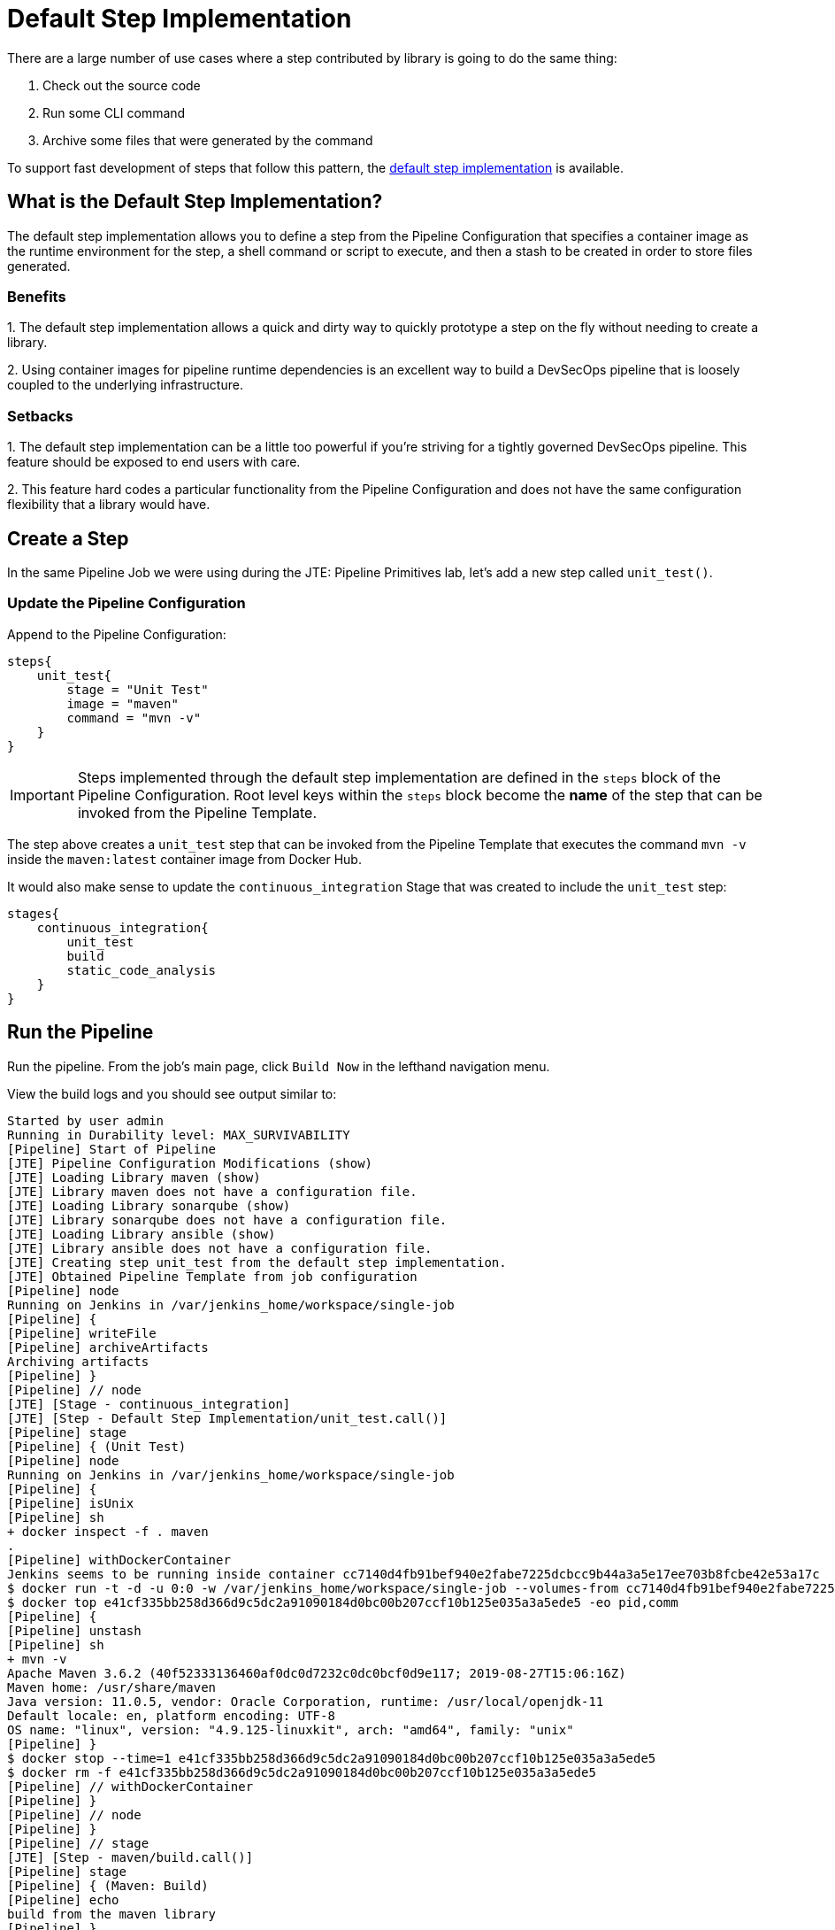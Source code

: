 = Default Step Implementation

There are a large number of use cases where a step contributed by
library is going to do the same thing:

[arabic]
. Check out the source code
. Run some CLI command
. Archive some files that were generated by the command

To support fast development of steps that follow this pattern, the
https://jenkinsci.github.io/templating-engine-plugin/pages/Primitives/default_step_implementation.html[default
step implementation] is available.

== What is the Default Step Implementation?

The default step implementation allows you to define a step from the
Pipeline Configuration that specifies a container image as the runtime
environment for the step, a shell command or script to execute, and then
a stash to be created in order to store files generated.

=== Benefits

{empty}1. The default step implementation allows a quick and dirty way
to quickly prototype a step on the fly without needing to create a
library.

{empty}2. Using container images for pipeline runtime dependencies is an
excellent way to build a DevSecOps pipeline that is loosely coupled to
the underlying infrastructure.

=== Setbacks

{empty}1. The default step implementation can be a little too powerful
if you're striving for a tightly governed DevSecOps pipeline. This
feature should be exposed to end users with care.

{empty}2. This feature hard codes a particular functionality from the
Pipeline Configuration and does not have the same configuration
flexibility that a library would have.

== Create a Step

In the same Pipeline Job we were using during the JTE: Pipeline
Primitives lab, let's add a new step called `unit_test()`.

=== Update the Pipeline Configuration

Append to the Pipeline Configuration:

[source,groovy]
----
steps{
    unit_test{
        stage = "Unit Test"
        image = "maven"
        command = "mvn -v"
    }
}
----

[IMPORTANT]
====
Steps implemented through the default step implementation are defined in
the `steps` block of the Pipeline Configuration.
Root level keys within the `steps` block become the *name* of the step
that can be invoked from the Pipeline Template.
====
The step above creates a `unit_test` step that can be invoked from
the Pipeline Template that executes the command `mvn -v` inside the
`maven:latest` container image from Docker Hub.

It would also make sense to update the `continuous_integration` Stage
that was created to include the `unit_test` step:

[source,groovy]
----
stages{
    continuous_integration{
        unit_test
        build
        static_code_analysis
    }
}
----

== Run the Pipeline

Run the pipeline. From the job's main page, click `Build Now` in the
lefthand navigation menu.

View the build logs and you should see output similar to:

[source,text]
----
Started by user admin
Running in Durability level: MAX_SURVIVABILITY
[Pipeline] Start of Pipeline
[JTE] Pipeline Configuration Modifications (show)
[JTE] Loading Library maven (show)
[JTE] Library maven does not have a configuration file.
[JTE] Loading Library sonarqube (show)
[JTE] Library sonarqube does not have a configuration file.
[JTE] Loading Library ansible (show)
[JTE] Library ansible does not have a configuration file.
[JTE] Creating step unit_test from the default step implementation.
[JTE] Obtained Pipeline Template from job configuration
[Pipeline] node
Running on Jenkins in /var/jenkins_home/workspace/single-job
[Pipeline] {
[Pipeline] writeFile
[Pipeline] archiveArtifacts
Archiving artifacts
[Pipeline] }
[Pipeline] // node
[JTE] [Stage - continuous_integration]
[JTE] [Step - Default Step Implementation/unit_test.call()]
[Pipeline] stage
[Pipeline] { (Unit Test)
[Pipeline] node
Running on Jenkins in /var/jenkins_home/workspace/single-job
[Pipeline] {
[Pipeline] isUnix
[Pipeline] sh
+ docker inspect -f . maven
.
[Pipeline] withDockerContainer
Jenkins seems to be running inside container cc7140d4fb91bef940e2fabe7225dcbcc9b44a3a5e17ee703b8fcbe42e53a17c
$ docker run -t -d -u 0:0 -w /var/jenkins_home/workspace/single-job --volumes-from cc7140d4fb91bef940e2fabe7225dcbcc9b44a3a5e17ee703b8fcbe42e53a17c -e ******** -e ******** -e ******** -e ******** -e ******** -e ******** -e ******** -e ******** -e ******** -e ******** -e ******** -e ******** -e ******** -e ******** -e ******** -e ******** -e ******** -e ******** -e ******** -e ******** -e ******** -e ******** -e ******** maven cat
$ docker top e41cf335bb258d366d9c5dc2a91090184d0bc00b207ccf10b125e035a3a5ede5 -eo pid,comm
[Pipeline] {
[Pipeline] unstash
[Pipeline] sh
+ mvn -v
Apache Maven 3.6.2 (40f52333136460af0dc0d7232c0dc0bcf0d9e117; 2019-08-27T15:06:16Z)
Maven home: /usr/share/maven
Java version: 11.0.5, vendor: Oracle Corporation, runtime: /usr/local/openjdk-11
Default locale: en, platform encoding: UTF-8
OS name: "linux", version: "4.9.125-linuxkit", arch: "amd64", family: "unix"
[Pipeline] }
$ docker stop --time=1 e41cf335bb258d366d9c5dc2a91090184d0bc00b207ccf10b125e035a3a5ede5
$ docker rm -f e41cf335bb258d366d9c5dc2a91090184d0bc00b207ccf10b125e035a3a5ede5
[Pipeline] // withDockerContainer
[Pipeline] }
[Pipeline] // node
[Pipeline] }
[Pipeline] // stage
[JTE] [Step - maven/build.call()]
[Pipeline] stage
[Pipeline] { (Maven: Build)
[Pipeline] echo
build from the maven library
[Pipeline] }
[Pipeline] // stage
[JTE] [Step - sonarqube/static_code_analysis.call()]
[Pipeline] stage
[Pipeline] { (SonarQube: Static Code Analysis)
[Pipeline] echo
static code analysis from the sonarqube library
[Pipeline] }
[Pipeline] // stage
[JTE] [Step - ansible/deploy_to.call(ApplicationEnvironment)]
[Pipeline] stage
[Pipeline] { (Deploy To: dev)
[Pipeline] echo
performing a deployment through ansible..
[Pipeline] echo
deploying to 0.0.0.1
[Pipeline] echo
deploying to 0.0.0.2
[Pipeline] }
[Pipeline] // stage
[Pipeline] timeout
Timeout set to expire in 5 min 0 sec
[Pipeline] {
[Pipeline] input
Approve the deployment?
Proceed or Abort
Approved by admin
[Pipeline] }
[Pipeline] // timeout
[JTE] [Step - ansible/deploy_to.call(ApplicationEnvironment)]
[Pipeline] stage
[Pipeline] { (Deploy To: Production)
[Pipeline] echo
performing a deployment through ansible..
[Pipeline] echo
deploying to 0.0.1.1
[Pipeline] echo
deploying to 0.0.1.2
[Pipeline] echo
deploying to 0.0.1.3
[Pipeline] echo
deploying to 0.0.1.4
[Pipeline] }
[Pipeline] // stage
[Pipeline] End of Pipeline
Finished: SUCCESS
----

When reading the lines, notice:

`[JTE] Creating step unit_test from the default step implementation.`

at the beginning of the build.

JTE saw a step was defined in the Pipeline Configuration and constructed
the `unit_test` step on the fly for use in the Pipeline Template.

The logs pertaining to the `unit_test` step were:

[source,text]
----
[JTE] [Step - Default Step Implementation/unit_test.call()]
[Pipeline] stage
[Pipeline] { (Unit Test)
[Pipeline] node
Running on Jenkins in /var/jenkins_home/workspace/single-job
[Pipeline] {
[Pipeline] isUnix
[Pipeline] sh
+ docker inspect -f . maven
.
[Pipeline] withDockerContainer
Jenkins seems to be running inside container cc7140d4fb91bef940e2fabe7225dcbcc9b44a3a5e17ee703b8fcbe42e53a17c
$ docker run -t -d -u 0:0 -w /var/jenkins_home/workspace/single-job --volumes-from cc7140d4fb91bef940e2fabe7225dcbcc9b44a3a5e17ee703b8fcbe42e53a17c -e ******** -e ******** -e ******** -e ******** -e ******** -e ******** -e ******** -e ******** -e ******** -e ******** -e ******** -e ******** -e ******** -e ******** -e ******** -e ******** -e ******** -e ******** -e ******** -e ******** -e ******** -e ******** -e ******** maven cat
$ docker top e41cf335bb258d366d9c5dc2a91090184d0bc00b207ccf10b125e035a3a5ede5 -eo pid,comm
[Pipeline] {
[Pipeline] unstash
[Pipeline] sh
+ mvn -v
Apache Maven 3.6.2 (40f52333136460af0dc0d7232c0dc0bcf0d9e117; 2019-08-27T15:06:16Z)
Maven home: /usr/share/maven
Java version: 11.0.5, vendor: Oracle Corporation, runtime: /usr/local/openjdk-11
Default locale: en, platform encoding: UTF-8
OS name: "linux", version: "4.9.125-linuxkit", arch: "amd64", family: "unix"
[Pipeline] }
$ docker stop --time=1 e41cf335bb258d366d9c5dc2a91090184d0bc00b207ccf10b125e035a3a5ede5
$ docker rm -f e41cf335bb258d366d9c5dc2a91090184d0bc00b207ccf10b125e035a3a5ede5
[Pipeline] // withDockerContainer
[Pipeline] }
[Pipeline] // node
[Pipeline] }
[Pipeline] // stage
----

You can see JTE announcing it's about to execute a step called
`unit_test` that was constructed via the default step implementation
here: `[JTE] [Step - Default Step Implementation/unit_test.call()]`.

When the step executed, it checked if the `maven` step was available
locally and pulls the image if not.

Within the container image, it then ran `mvn -v` and the maven version
was printed to the build log.
